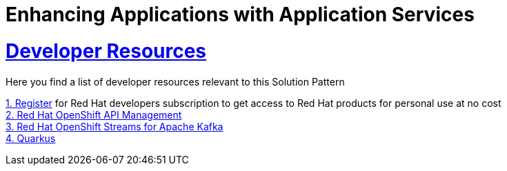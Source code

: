 :sectnums:
:sectlinks:
:doctype: book
= Enhancing Applications with Application Services

= Developer Resources

Here you find a list of developer resources relevant to this Solution Pattern

https://developers.redhat.com/about[{counter:submodule5}. Register] for Red Hat developers subscription to get access to Red Hat products for personal use at no cost +
https://developers.redhat.com/products/red-hat-openshift-api-management/overview[{counter:submodule5}. Red Hat OpenShift API Management] +
https://developers.redhat.com/products/red-hat-openshift-streams-for-apache-kafka/overview[{counter:submodule5}. Red Hat OpenShift Streams for Apache Kafka] +
https://developers.redhat.com/products/quarkus/overview[{counter:submodule5}. Quarkus]
